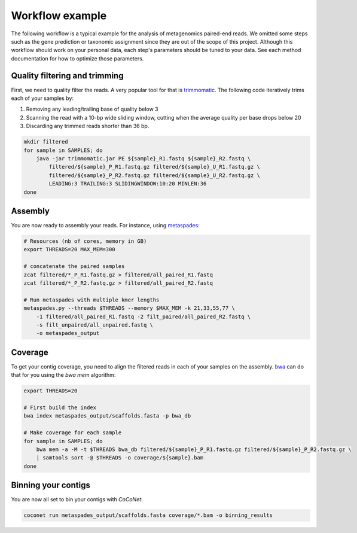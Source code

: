 Workflow example
----------------

The following workflow is a typical example for the analysis of metagenomics paired-end reads. We omitted some steps such as the gene prediction or taxonomic assignment since they are out of the scope of this project. Although this workflow should work on your personal data, each step's parameters should be tuned to your data. See each method documentation for how to optimize those parameters.

Quality filtering and trimming
^^^^^^^^^^^^^^^^^^^^^^^^^^^^^^

First, we need to quality filter the reads. A very popular tool for that is `trimmomatic <http://www.usadellab.org/cms/?page=trimmomatic>`_.
The following code iteratively trims each of your samples by:

#. Removing any leading/trailing base of quality below 3
#. Scanning the read with a 10-bp wide sliding window, cutting when the average quality per base drops below 20
#. Discarding any trimmed reads shorter than 36 bp.

.. code-block:: bash

    mkdir filtered
    for sample in SAMPLES; do
        java -jar trimmomatic.jar PE ${sample}_R1.fastq ${sample}_R2.fastq \
            filtered/${sample}_P_R1.fastq.gz filtered/${sample}_U_R1.fastq.gz \
            filtered/${sample}_P_R2.fastq.gz filtered/${sample}_U_R2.fastq.gz \
            LEADING:3 TRAILING:3 SLIDINGWINDOW:10:20 MINLEN:36
    done
	    
Assembly
^^^^^^^^

You are now ready to assembly your reads. For instance, using `metaspades <https://github.com/ablab/spades>`_:

.. code-block:: bash

   # Resources (nb of cores, memory in GB)
   export THREADS=20 MAX_MEM=300
	
   # concatenate the paired samples
   zcat filtered/*_P_R1.fastq.gz > filtered/all_paired_R1.fastq
   zcat filtered/*_P_R2.fastq.gz > filtered/all_paired_R2.fastq

   # Run metaspades with multiple kmer lengths
   metaspades.py --threads $THREADS --memory $MAX_MEM -k 21,33,55,77 \
       -1 filtered/all_paired_R1.fastq -2 filt_paired/all_paired_R2.fastq \
       -s filt_unpaired/all_unpaired.fastq \
       -o metaspades_output 

Coverage
^^^^^^^^

To get your contig coverage, you need to align the filtered reads in each of your samples on the assembly. `bwa <https://github.com/lh3/bwa>`_ can do that for you using the `bwa mem` algorithm: 

.. code-block:: bash

   export THREADS=20

   # First build the index
   bwa index metaspades_output/scaffolds.fasta -p bwa_db

   # Make coverage for each sample
   for sample in SAMPLES; do
       bwa mem -a -M -t $THREADS bwa_db filtered/${sample}_P_R1.fastq.gz filtered/${sample}_P_R2.fastq.gz \
       | samtools sort -@ $THREADS -o coverage/${sample}.bam
   done

Binning your contigs
^^^^^^^^^^^^^^^^^^^^

You are now all set to bin your contigs with `CoCoNet`:

.. code-block:: bash

   coconet run metaspades_output/scaffolds.fasta coverage/*.bam -o binning_results


